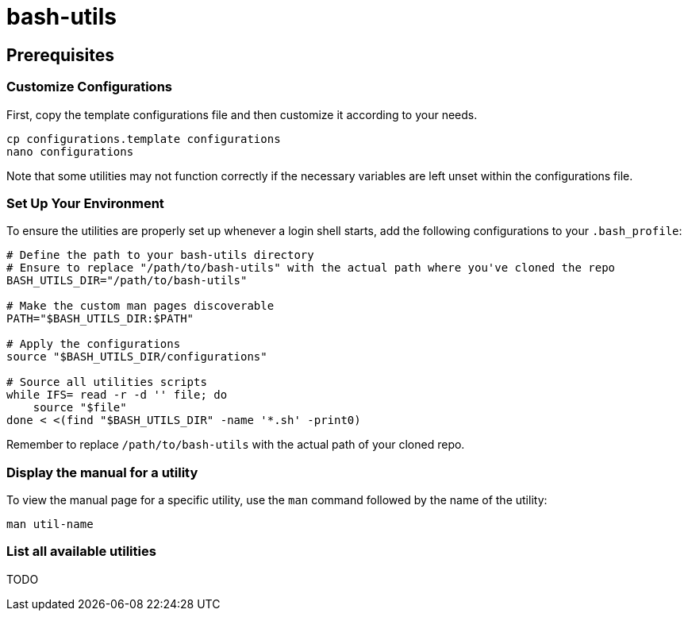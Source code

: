 = bash-utils

== Prerequisites

=== Customize Configurations

First, copy the template configurations file and then customize it according to your needs.
[source,bash]
----
cp configurations.template configurations
nano configurations
----
Note that some utilities may not function correctly if the necessary variables are left unset within the configurations file.

=== Set Up Your Environment

To ensure the utilities are properly set up whenever a login shell starts,
add the following configurations to your `.bash_profile`:
[source,bash]
----
# Define the path to your bash-utils directory
# Ensure to replace "/path/to/bash-utils" with the actual path where you've cloned the repo
BASH_UTILS_DIR="/path/to/bash-utils"

# Make the custom man pages discoverable
PATH="$BASH_UTILS_DIR:$PATH"

# Apply the configurations
source "$BASH_UTILS_DIR/configurations"

# Source all utilities scripts
while IFS= read -r -d '' file; do
    source "$file"
done < <(find "$BASH_UTILS_DIR" -name '*.sh' -print0)
----
Remember to replace `/path/to/bash-utils` with the actual path of your cloned repo.

=== Display the manual for a utility
To view the manual page for a specific utility, use the `man` command followed by the name of the utility:
[source,bash]
----
man util-name
----

=== List all available utilities
TODO
